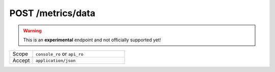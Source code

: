 .. index:: POST /metrics/data
.. _post_metrics_data:

POST /metrics/data
=======================

.. warning:: This is an **experimental** endpoint and not officially supported yet!

.. list-table::
 :widths: 20 80

 * - Scope
   - ``console_ro`` or ``api_ro``

 * - Accept
   - ``application/json``


